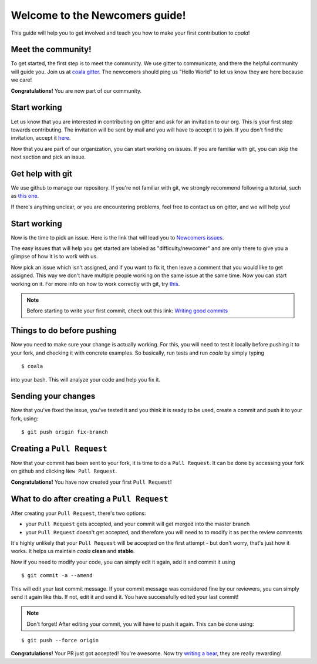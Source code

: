 Welcome to the Newcomers guide!
===============================

This guide will help you to get involved and teach you how to make your first
contribution to *coala*!

Meet the community!
-------------------

To get started, the first step is to meet the community. We use gitter to
communicate, and there the helpful community will guide you.
Join us at `coala gitter <https://gitter.im/coala-analyzer/coala/>`_.
The newcomers should ping us "Hello World" to let us know they are here
because we care!

**Congratulations!** You are now part of our community.

Start working
-------------

Let us know that you are interested in contributing on gitter and ask for an
invitation to our org. This is your first step towards contributing.
The invitation will be sent by mail and you will have to accept
it to join. If you don't find the invitation, accept it `here <https://github.com/coala-analyzer>`_.

Now that you are part of our organization, you can start working on issues.
If you are familiar with git, you can skip the next section and pick an issue.


Get help with git
-----------------

We use github to manage our repository. If you're not familiar with git, we
strongly recommend following a tutorial, such as `this one <https://try.github.io/levels/1/challenges/1>`_.

If there's anything unclear, or you are encountering problems, feel free
to contact us on gitter, and we will help you!

Start working
-------------

Now is the time to pick an issue.
Here is the link that will lead you to `Newcomers issues <http://tinyurl.com/coala-new>`_.

.. seealso::

    For more information about what bears are, please check the following link: `Writing bears <http://coala.readthedocs.org/en/latest/Users/Tutorials/Writing_Bears.html>`_

The easy issues that will help you get started are labeled as
"difficulty/newcomer" and are only there to give you a glimpse of how it is
to work with us.

Now pick an issue which isn't assigned, and if you want to fix
it, then leave a comment that you would like to get assigned. This way
we don't have multiple people working on the same issue at the same time.
Now you can start working on it.
For more info on how to work correctly with git, try `this <http://coala.readthedocs.org/en/latest/Users/Tutorials/Git_Help.html>`_.

.. note::

    Before starting to write your first commit, check out this link:
    `Writing good commits <http://coala.readthedocs.org/en/latest/Getting_Involved/Writing_Good_Commits.html>`_

Things to do before pushing
---------------------------

Now you need to make sure your change is actually working. For this, you will
need to test it locally before pushing it to your fork, and checking it with
concrete examples. So basically, run tests and run *coala* by simply typing

::

    $ coala

into your bash. This will analyze your code and help you fix it.

.. seealso::

    `Executing tests <http://coala.readthedocs.org/en/latest/Getting_Involved/Testing.html>`_

Sending your changes
--------------------

Now that you've fixed the issue, you've tested it and you think it is ready
to be used, create a commit and push it to your fork, using:

::

    $ git push origin fix-branch

Creating a ``Pull Request``
---------------------------

Now that your commit has been sent to your fork, it is time
to do a ``Pull Request``. It can be done by accessing your fork on github and
clicking ``New Pull Request``.

**Congratulations!** You have now created your first ``Pull Request``!

What to do after creating a ``Pull Request``
--------------------------------------------

After creating your ``Pull Request``, there's two options:

- your ``Pull Request`` gets accepted, and your commit will get merged into the
  master branch
- your ``Pull Request`` doesn't get accepted, and therefore you will
  need to to modify it as per the review comments

It's highly unlikely that your ``Pull Request`` will be accepted on the first
attempt - but don't worry, that's just how it works. It helps us maintain
*coala* **clean** and **stable**.

.. seealso::

    `Review Process <http://coala.readthedocs.org/en/latest/Getting_Involved/Review.html>`_.

Now if you need to modify your code, you can simply edit it again, add it and
commit it using

::

    $ git commit -a --amend

This will edit your last commit message. If your commit message was considered
fine by our reviewers, you can simply send it again like this. If not, edit it
and send it. You have successfully edited your last commit!

.. note::

    Don't forget! After editing your commit, you will have to push it again.
    This can be done using:

::

    $ git push --force origin

**Congratulations!** Your PR just got accepted! You're awesome.
Now try `writing a bear <http://coala.readthedocs.org/en/latest/Users/Tutorials/Writing_Bears.html>`_,
they are really rewarding!
